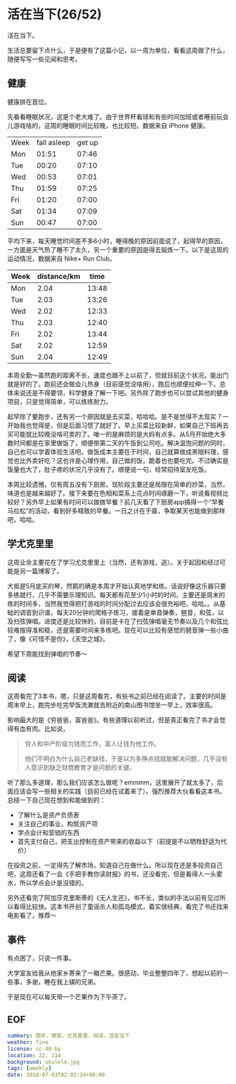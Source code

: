 * 活在当下(26/52)

活在当下。

生活总要留下点什么，于是便有了这篇小记，以一周为单位，看看这周做了什么，随便写写一些见闻和思考。

** 健康

健康排在首位。

先看看睡眠状况，这是个老大难了。由于世界杯看球和有些时间加班或者睡前玩会儿游戏啥的，这周的睡眠时间比较晚，也比较短。数据来自 iPhone 健康。

| Week | fall asleep | get up |
| Mon  |       01:51 |  07:46 |
| Tue  |       00:20 |  07:10 |
| Wed  |       00:53 |  07:01 |
| Thu  |       01:59 |  07:25 |
| Fri  |       01:20 |  07:00 |
| Sat  |       01:34 |  07:09 |
| Sun  |       00:47 |  07:00 |

平均下来，每天睡觉时间差不多6小时，睡得晚的原因前面说了，起得早的原因，一方面是天气热了睡不了太久，另一个重要的原因是得去锻炼一下。以下是这周的运动情况，数据来自 Nike+ Run Club。

| Week | distance/km |  time |
|------+-------------+-------|
| Mon  |        2.04 | 13:48 |
| Tue  |        2.03 | 13:26 |
| Wed  |        2.02 | 12:33 |
| Thu  |        2.03 | 12:40 |
| Fri  |        2.02 | 13:44 |
| Sat  |        2.02 | 12:59 |
| Sun  |        2.04 | 12:49 |

本周全勤～虽然跑的距离不长，速度也跟不上以前了，但就目前这个状况，能出门就是好的了。跑前还会做会儿热身（目前感觉没啥用），跑后也顺便拉伸一下。总体来说还是不得要领，科学健身了解一下吧。另外除了跑步也可以尝试其他的健身项目，只是觉得简单，可以练练耐力。

起早除了要跑步，还有另一个原因就是去买菜，哈哈哈。是不是觉得不太现实？一开始我也觉得是，但是后面习惯了就好了。早上买菜比较新鲜，如果自己下班再去买可能就比较晚没啥可卖的了。唯一的是麻烦的是大妈有点多。从5月开始绝大多数时间都是在家里做饭了，顺便带第二天的午饭到公司吃。解决温饱问题的同时，自己也可以学着体验生活吧。做饭成本主要在于时间，自己就算做成黑暗料理，感觉也比外卖好吃？这也许是心理作用，自己做的饭，跪着也也要吃完。不过确实是饭量也大了，肚子疼的状况几乎没有了。顺便说一句，经常招待室友吃饭。

本周比较遗憾，仅有周五没有下厨房。现阶段主要还是局限在简单的炒菜，当然，味道也是越来越好了。接下来要在色相和菜系上花点时间琢磨一下，听说看视频比较好？另外早上如果有时间可以做做早餐？前几天看了下厨房app搞得一个“早餐马拉松”的活动，看到好多精致的早餐。一日之计在于晨，争取某天也能做到那样吧，哈哈。

** 学尤克里里

这周业余主要花在了学习尤克里里上（当然，还有游戏，逃）。关于起因和经过可能是另一篇博客了。

大抵是5月底买的琴，然鹅的确是本周才开始认真地学和练。话说好像这乐器只要多练就行，几乎不需要乐理知识。每天都有花至少1小时的时间，主要还是周末的练的时间多，当然我觉得把打游戏的时间分配过去应该会很充裕吧，哈哈。。从基础的调音到识谱，每天20分钟的爬格子练习，接着是单音弹奏，琶音，和弦，以及扫弦弹唱。进度还是比较快的，目前是卡在了扫弦弹唱毫无节奏以及几个和弦比较难按得准和稳，还是需要时间来多练吧。现在可以比较有感觉的琶音弹一些小曲了，像《可惜不是你》，《天空之城》。

希望下周能找到弹唱的节奏～

** 阅读

这周看完了3本书，嗯，只是这周看完，有些书之前已经在阅读了。主要的时间是周末早上，跑完步吃完早饭洗漱就去附近的南山图书馆坐一早上，效率很高。

影响最大的是《穷爸爸，富爸爸》。有些道理以前听过，但是真正看完了书才会觉得有血有肉。比如说，

#+BEGIN_QUOTE
穷人和中产阶级为钱而工作，富人让钱为他工作。

他们不明白为什么自己老缺钱，于是以为多挣点钱就能解决问题，几乎没有人意识到缺乏财商教育才是问题的关键。
#+END_QUOTE

听了那么多道理，那么我们应该怎么做呢？emmmm，这里展开了就太多了，后面应该会写一些相关的实践（目前已经在试着来了）。强烈推荐大伙看看这本书。总结一下自己现在想到和能做到的：

- 了解什么是资产负债表
- 关注自己的事业，构筑资产项
- 学点会计和营销的东西
- 首先支付自己，把支出控制在资产带来的收益以下（前提是不以牺牲舒适为代价）

在投资之前，一定得先了解市场，知道自己在做什么。所以现在还是多投资自己吧，这周还看了一会《手把手教你读财报》的书，还没看完，但是看得人一头雾水，所以学点会计是没错的。

另外还看完了阿加莎克里斯蒂的《无人生还》，书不长，类似的手法以前有见过所以看得比较快。这本书开创了童谣杀人和孤岛模式，着实很经典，看完了书还找来电影看了，推荐～

** 事件

有点困了，只说一件事。

大学室友给我从他家乡寄来了一箱芒果。很感动，毕业整整四年了，想起以前的一些事，多谢，睡在我上铺的兄弟。

于是现在可以每天带一个芒果作为下午茶了。

** EOF

#+BEGIN_SRC yaml
summary: 跑步，做饭，尤克里里，阅读，活在当下
weather: fine
license: cc-40-by
location: 22, 114
background: ukulele.jpg
tags: [weekly]
date: 2018-07-03T02:02:24+08:00
#+END_SRC
